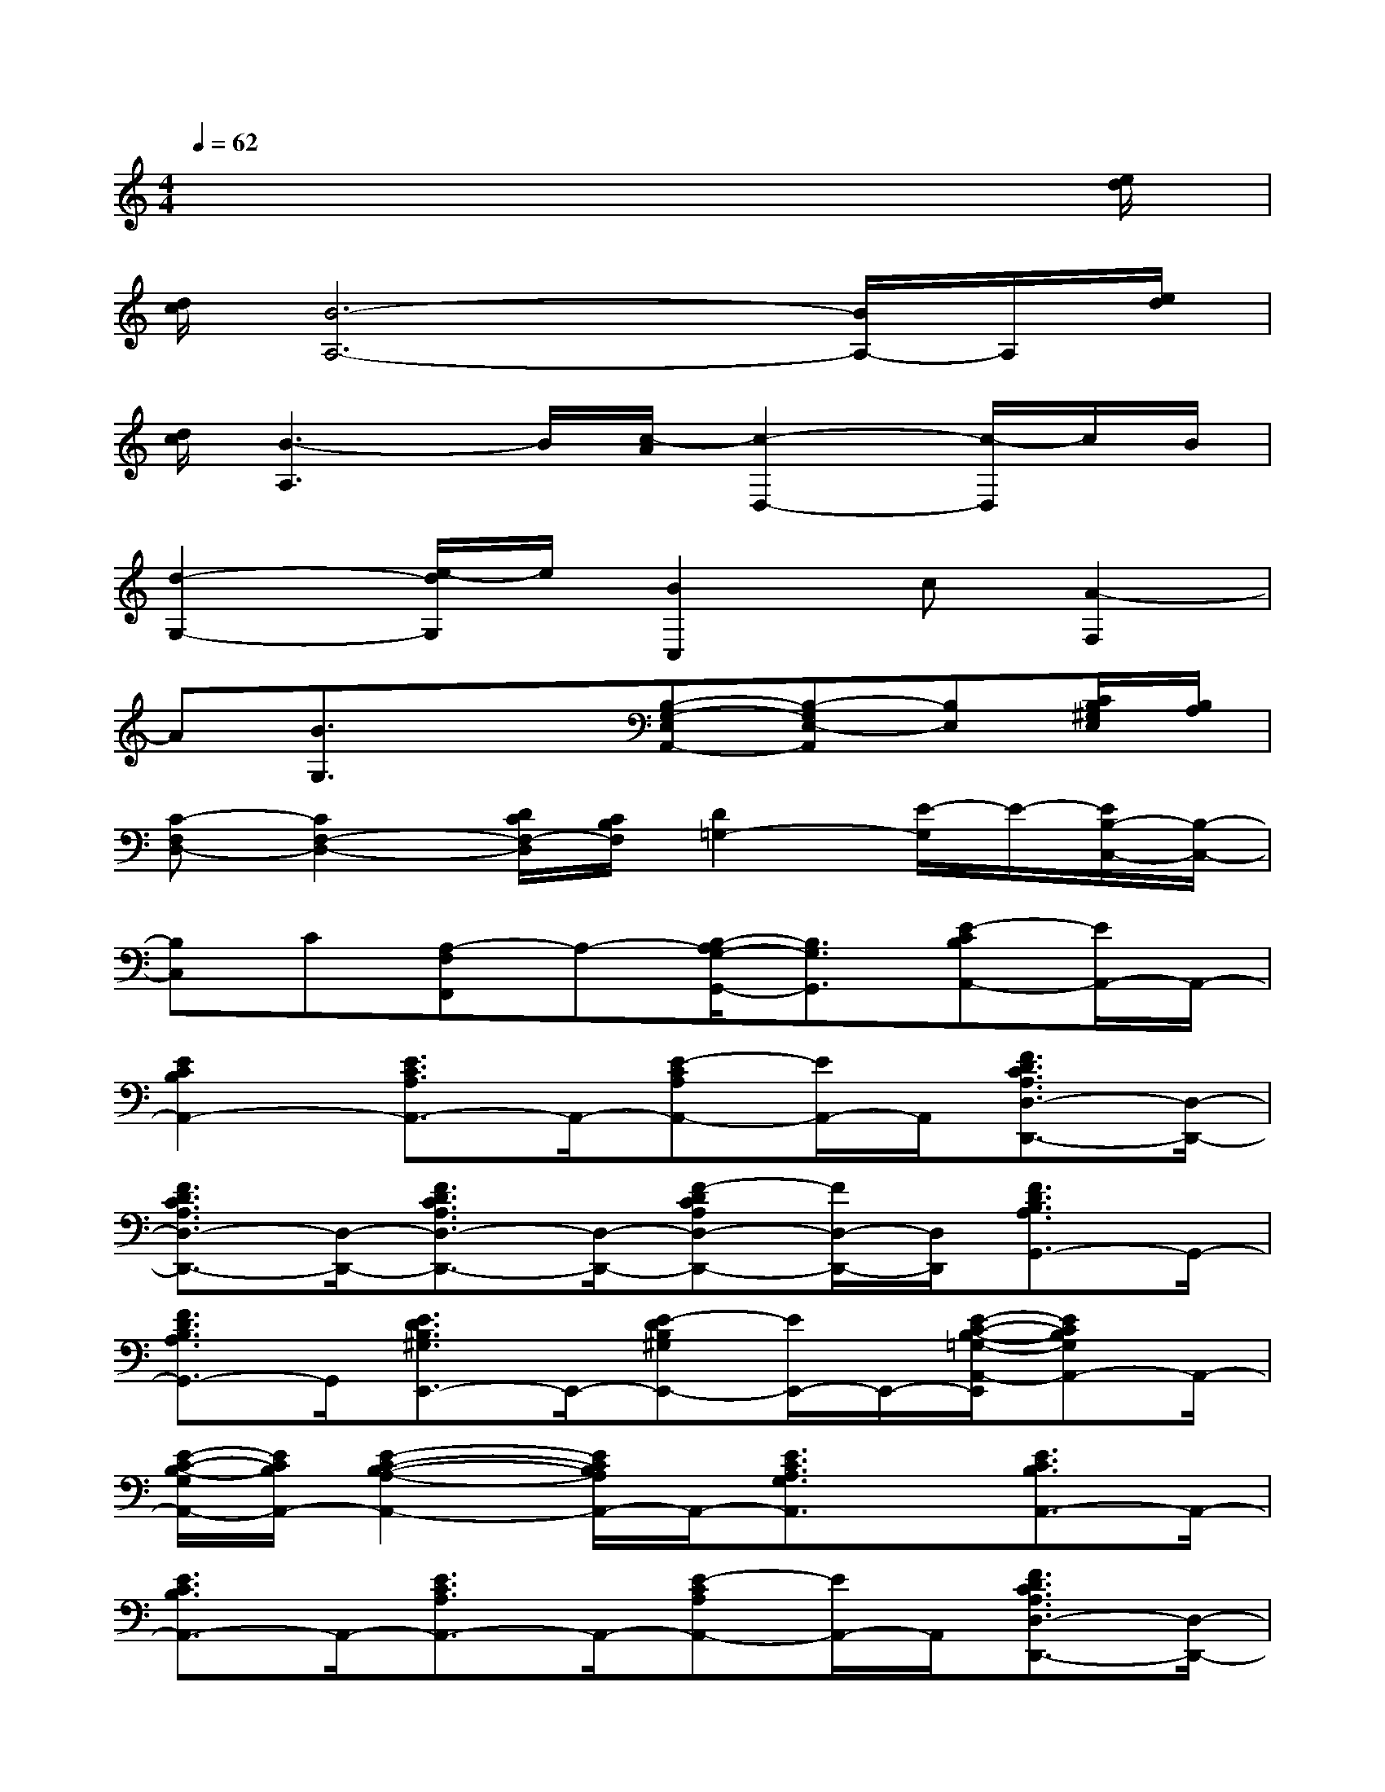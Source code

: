 X:1
T:
M:4/4
L:1/8
Q:1/4=62
K:C%0sharps
V:1
x6x3/2[e/2d/2]|
[d/2c/2][B6-A,6-][B/2A,/2-]A,/2[e/2d/2]|
[d/2c/2][B3-A,3]B/2[c/2-A/2][c2-D,2-][c/2-D,/2]c/2B/2|
[d2-G,2-][e/2-d/2G,/2]e/2[B2C,2]c[A2-F,2]|
A[B3/2G,3/2]x3/2[B,-G,-E,A,,-][B,-G,E,-A,,][B,E,][C/2B,/2^G,/2E,/2][B,/2A,/2]|
[C-F,D,-][C2F,2-D,2-][D/2C/2F,/2-D,/2][C/2B,/2F,/2][D2=G,2-][E/2-G,/2]E/2-[E/2B,/2-C,/2-][B,/2-C,/2-]|
[B,C,]C[A,-F,F,,]A,-[B,/2-A,/2G,/2-G,,/2-][B,3/2G,3/2G,,3/2][E-CB,A,,-][E/2A,,/2-]A,,/2-|
[E2C2B,2A,,2-][E3/2C3/2A,3/2A,,3/2-]A,,/2-[E-CA,A,,-][E/2A,,/2-]A,,/2[F3/2D3/2C3/2A,3/2D,3/2-D,,3/2-][D,/2-D,,/2-]|
[F3/2D3/2C3/2A,3/2D,3/2-D,,3/2-][D,/2-D,,/2-][F3/2D3/2C3/2A,3/2D,3/2-D,,3/2-][D,/2-D,,/2-][F-DCA,D,-D,,-][F/2D,/2-D,,/2-][D,/2D,,/2][F3/2D3/2B,3/2A,3/2G,,3/2-]G,,/2-|
[F3/2D3/2B,3/2A,3/2G,,3/2-]G,,/2[E3/2D3/2B,3/2^G,3/2E,,3/2-]E,,/2-[E-DB,^G,E,,-][E/2E,,/2-]E,,/2-[E/2-C/2-B,/2-=G,/2-A,,/2-E,,/2][ECB,G,A,,-]A,,/2-|
[E/2-C/2-B,/2-G,/2A,,/2-][E/2C/2B,/2A,,/2-][E2-C2-B,2-A,2-A,,2-][E/2C/2B,/2A,/2A,,/2-]A,,/2-[E3/2C3/2A,3/2G,3/2A,,3/2]x/2[E3/2C3/2B,3/2A,,3/2-]A,,/2-|
[E3/2C3/2B,3/2A,,3/2-]A,,/2-[E3/2C3/2A,3/2A,,3/2-]A,,/2-[E-CA,A,,-][E/2A,,/2-]A,,/2[F3/2D3/2C3/2A,3/2D,3/2-D,,3/2-][D,/2-D,,/2-]|
[F3/2D3/2C3/2A,3/2D,3/2-D,,3/2-][D,/2-D,,/2-][F-D-C-A,D,-D,,-][F/2D/2C/2D,/2-D,,/2-][D,/2-D,,/2-][F3/2D3/2C3/2A,3/2D,3/2-D,,3/2-][D,/2D,,/2-][F/2-D/2-B,/2-A,/2-G,,/2-D,,/2][FDB,A,G,,-]G,,/2-|
[FDB,-A,-G,,-][B,/2A,/2G,,/2-]G,,/2[E3/2D3/2B,3/2^G,3/2E,,3/2-]E,,/2-[E-D-B,-^G,E,,-][E/2D/2B,/2E,,/2-]E,,/2-[E/2-C/2-B,/2-=G,/2-A,,/2-E,,/2][ECB,G,A,,-]A,,/2-|
[E/2-C/2-B,/2G,/2A,,/2-][E/2C/2A,,/2-][E2-C2-A,2-G,2-A,,2-][E/2C/2A,/2G,/2A,,/2-]A,,/2-[E3/2C3/2A,3/2G,3/2A,,3/2]x/2[F-D-C-D,-D,,-][F/2D/2C/2A,/2-D,/2-D,,/2-][A,/2D,/2-D,,/2-]|
[F-D-C-D,-D,,-][F/2D/2C/2A,/2D,/2-D,,/2-][D,/2-D,,/2-][F-D-C-D,-D,,-][F/2D/2C/2A,/2D,/2-D,,/2-][D,/2-D,,/2-][F-D-C-D,-D,,-][F/2D/2C/2A,/2D,/2-D,,/2-][D,/2D,,/2][F-D-B,-G,,-][F/2D/2B,/2G,/2G,,/2-]G,,/2-